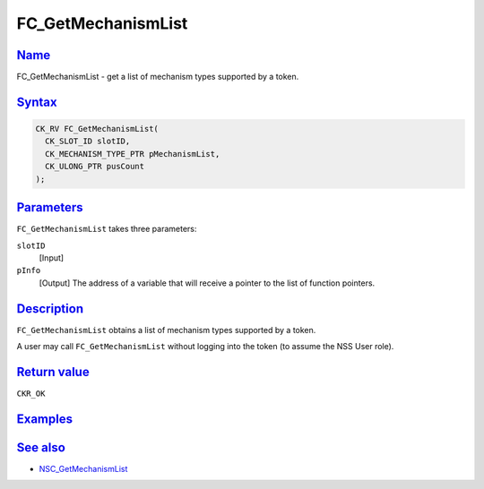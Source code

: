 .. _mozilla_projects_nss_reference_fc_getmechanismlist:

FC_GetMechanismList
===================

`Name <#name>`__
~~~~~~~~~~~~~~~~

.. container::

   FC_GetMechanismList - get a list of mechanism types supported by a token.

`Syntax <#syntax>`__
~~~~~~~~~~~~~~~~~~~~

.. container::

   .. code::

      CK_RV FC_GetMechanismList(
        CK_SLOT_ID slotID,
        CK_MECHANISM_TYPE_PTR pMechanismList,
        CK_ULONG_PTR pusCount
      );

`Parameters <#parameters>`__
~~~~~~~~~~~~~~~~~~~~~~~~~~~~

.. container::

   ``FC_GetMechanismList`` takes three parameters:

   ``slotID``
      [Input]
   ``pInfo``
      [Output] The address of a variable that will receive a pointer to the list of function
      pointers.

`Description <#description>`__
~~~~~~~~~~~~~~~~~~~~~~~~~~~~~~

.. container::

   ``FC_GetMechanismList`` obtains a list of mechanism types supported by a token.

   A user may call ``FC_GetMechanismList`` without logging into the token (to assume the NSS User
   role).

.. _return_value:

`Return value <#return_value>`__
~~~~~~~~~~~~~~~~~~~~~~~~~~~~~~~~

.. container::

   ``CKR_OK``

`Examples <#examples>`__
~~~~~~~~~~~~~~~~~~~~~~~~

.. container::

.. _see_also:

`See also <#see_also>`__
~~~~~~~~~~~~~~~~~~~~~~~~

.. container::

   -  `NSC_GetMechanismList </en-US/NSC_GetMechanismList>`__